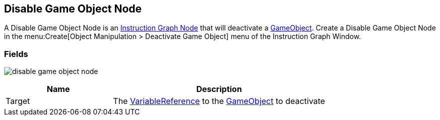 [#manual/disable-game-object-node]

## Disable Game Object Node

A Disable Game Object Node is an <<manual/instruction-graph-node.html,Instruction Graph Node>> that will deactivate a https://docs.unity3d.com/ScriptReference/GameObject.html[GameObject^]. Create a Disable Game Object Node in the menu:Create[Object Manipulation > Deactivate Game Object] menu of the Instruction Graph Window.

### Fields

image:disable-game-object-node.png[]

[cols="1,2"]
|===
| Name	| Description

| Target	| The <<reference/variable-reference.html,VariableReference>> to the https://docs.unity3d.com/ScriptReference/GameObject.html[GameObject^] to deactivate
|===

ifdef::backend-multipage_html5[]
<<reference/disable-game-object-node.html,Reference>>
endif::[]